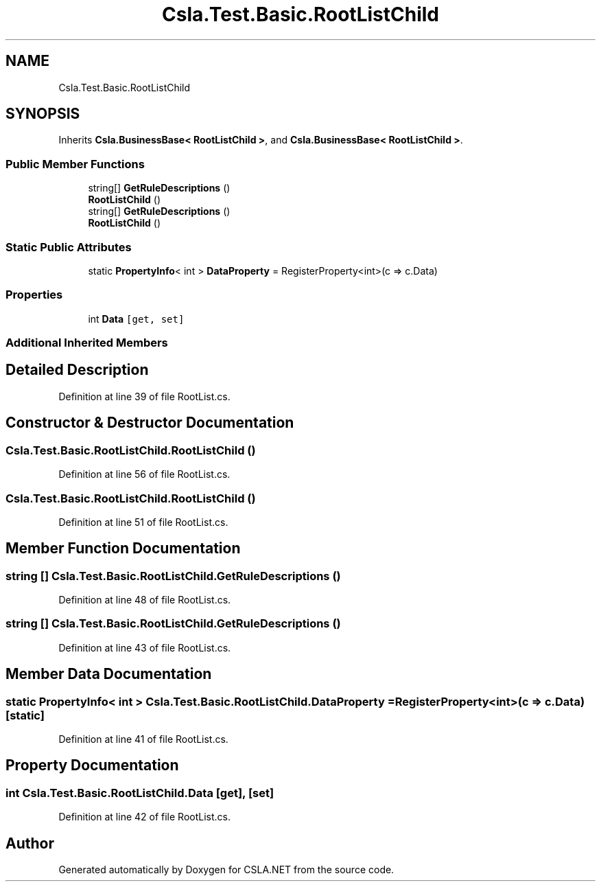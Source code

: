 .TH "Csla.Test.Basic.RootListChild" 3 "Wed Jul 21 2021" "Version 5.4.2" "CSLA.NET" \" -*- nroff -*-
.ad l
.nh
.SH NAME
Csla.Test.Basic.RootListChild
.SH SYNOPSIS
.br
.PP
.PP
Inherits \fBCsla\&.BusinessBase< RootListChild >\fP, and \fBCsla\&.BusinessBase< RootListChild >\fP\&.
.SS "Public Member Functions"

.in +1c
.ti -1c
.RI "string[] \fBGetRuleDescriptions\fP ()"
.br
.ti -1c
.RI "\fBRootListChild\fP ()"
.br
.ti -1c
.RI "string[] \fBGetRuleDescriptions\fP ()"
.br
.ti -1c
.RI "\fBRootListChild\fP ()"
.br
.in -1c
.SS "Static Public Attributes"

.in +1c
.ti -1c
.RI "static \fBPropertyInfo\fP< int > \fBDataProperty\fP = RegisterProperty<int>(c => c\&.Data)"
.br
.in -1c
.SS "Properties"

.in +1c
.ti -1c
.RI "int \fBData\fP\fC [get, set]\fP"
.br
.in -1c
.SS "Additional Inherited Members"
.SH "Detailed Description"
.PP 
Definition at line 39 of file RootList\&.cs\&.
.SH "Constructor & Destructor Documentation"
.PP 
.SS "Csla\&.Test\&.Basic\&.RootListChild\&.RootListChild ()"

.PP
Definition at line 56 of file RootList\&.cs\&.
.SS "Csla\&.Test\&.Basic\&.RootListChild\&.RootListChild ()"

.PP
Definition at line 51 of file RootList\&.cs\&.
.SH "Member Function Documentation"
.PP 
.SS "string [] Csla\&.Test\&.Basic\&.RootListChild\&.GetRuleDescriptions ()"

.PP
Definition at line 48 of file RootList\&.cs\&.
.SS "string [] Csla\&.Test\&.Basic\&.RootListChild\&.GetRuleDescriptions ()"

.PP
Definition at line 43 of file RootList\&.cs\&.
.SH "Member Data Documentation"
.PP 
.SS "static \fBPropertyInfo\fP< int > Csla\&.Test\&.Basic\&.RootListChild\&.DataProperty = RegisterProperty<int>(c => c\&.Data)\fC [static]\fP"

.PP
Definition at line 41 of file RootList\&.cs\&.
.SH "Property Documentation"
.PP 
.SS "int Csla\&.Test\&.Basic\&.RootListChild\&.Data\fC [get]\fP, \fC [set]\fP"

.PP
Definition at line 42 of file RootList\&.cs\&.

.SH "Author"
.PP 
Generated automatically by Doxygen for CSLA\&.NET from the source code\&.
